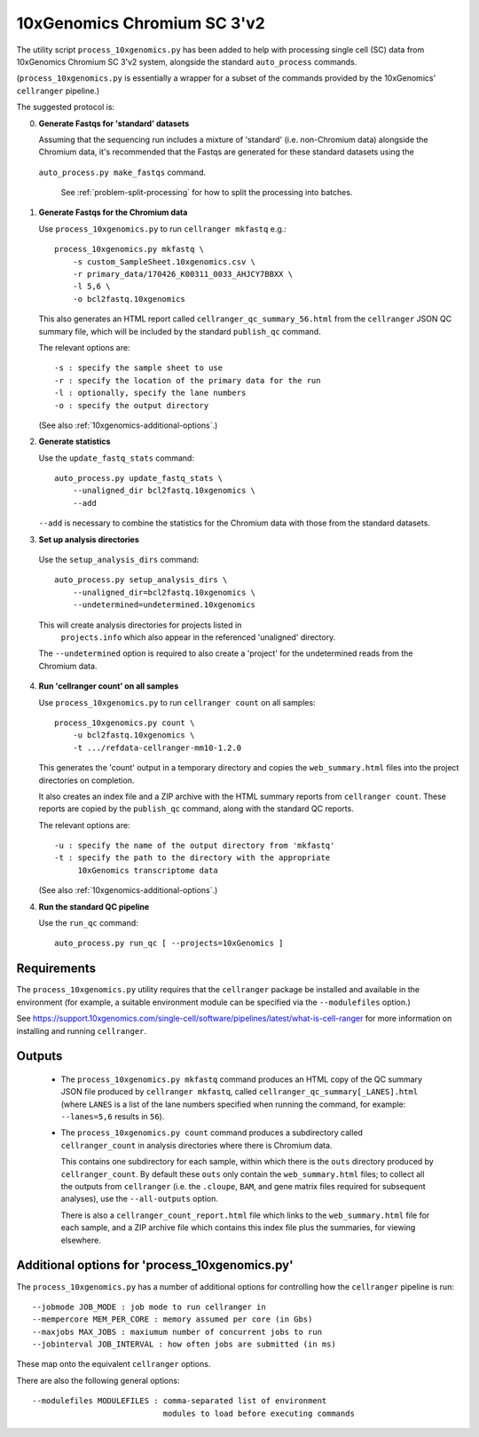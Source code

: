 10xGenomics Chromium SC 3'v2
============================

The utility script ``process_10xgenomics.py`` has been added to help with
processing single cell (SC) data from 10xGenomics Chromium SC 3'v2 system,
alongside the standard ``auto_process`` commands.

(``process_10xgenomics.py`` is essentially a wrapper for a subset of the
commands provided by the 10xGenomics' ``cellranger`` pipeline.)

The suggested protocol is:

0. **Generate Fastqs for 'standard' datasets**

   Assuming that the sequencing run includes a mixture of 'standard' (i.e.
   non-Chromium data) alongside the Chromium data, it's recommended that
   the Fastqs are generated for these standard datasets using the
  ``auto_process.py make_fastqs`` command.

   See :ref:`problem-split-processing` for how to split the
   processing into batches.

1. **Generate Fastqs for the Chromium data**

   Use ``process_10xgenomics.py`` to run ``cellranger mkfastq`` e.g.::

       process_10xgenomics.py mkfastq \
           -s custom_SampleSheet.10xgenomics.csv \
           -r primary_data/170426_K00311_0033_AHJCY7BBXX \
           -l 5,6 \
           -o bcl2fastq.10xgenomics

   This also generates an HTML report called ``cellranger_qc_summary_56.html``
   from the ``cellranger`` JSON QC summary file, which will be included by
   the standard ``publish_qc`` command.

   The relevant options are::

       -s : specify the sample sheet to use
       -r : specify the location of the primary data for the run
       -l : optionally, specify the lane numbers
       -o : specify the output directory

   (See also :ref:`10xgenomics-additional-options`.)

2. **Generate statistics**

   Use the ``update_fastq_stats`` command::

       auto_process.py update_fastq_stats \
           --unaligned_dir bcl2fastq.10xgenomics \
           --add

   ``--add`` is necessary to combine the statistics for the Chromium data
   with those from the standard datasets.

3. **Set up analysis directories**

  Use the ``setup_analysis_dirs`` command::

      auto_process.py setup_analysis_dirs \
          --unaligned_dir=bcl2fastq.10xgenomics \
          --undetermined=undetermined.10xgenomics

  This will create analysis directories for projects listed in
   ``projects.info`` which also appear in the referenced 'unaligned'
   directory.

  The ``--undetermined`` option is required to also create a 'project'
  for the undetermined reads from the Chromium data.

4. **Run 'cellranger count' on all samples**

   Use ``process_10xgenomics.py`` to run ``cellranger count`` on all
   samples::

       process_10xgenomics.py count \
           -u bcl2fastq.10xgenomics \
           -t .../refdata-cellranger-mm10-1.2.0

   This generates the 'count' output in a temporary directory and copies
   the ``web_summary.html`` files into the project directories on
   completion.

   It also creates an index file and a ZIP archive with the HTML summary
   reports from ``cellranger count``. These reports are copied by the
   ``publish_qc`` command, along with the standard QC reports.

   The relevant options are::

       -u : specify the name of the output directory from 'mkfastq'
       -t : specify the path to the directory with the appropriate
            10xGenomics transcriptome data

   (See also :ref:`10xgenomics-additional-options`.)

4. **Run the standard QC pipeline**

   Use the ``run_qc`` command::

      auto_process.py run_qc [ --projects=10xGenomics ]

.. _10xgenomics-requirements:

Requirements
------------

The ``process_10xgenomics.py`` utility requires that the ``cellranger``
package be installed and available in the environment (for example, a
suitable environment module can be specified via the ``--modulefiles``
option.)

See https://support.10xgenomics.com/single-cell/software/pipelines/latest/what-is-cell-ranger
for more information on installing and running ``cellranger``.

.. _10xgenomics-outputs:

Outputs
-------

 * The ``process_10xgenomics.py mkfastq`` command produces an HTML copy
   of the QC summary JSON file produced by ``cellranger mkfastq``,
   called ``cellranger_qc_summary[_LANES].html`` (where ``LANES`` is a
   list of the lane numbers specified when running the command, for
   example: ``--lanes=5,6`` results in ``56``).

 * The ``process_10xgenomics.py count`` command produces a subdirectory
   called ``cellranger_count`` in analysis directories where there is
   Chromium data.

   This contains one subdirectory for each sample, within which there is
   the ``outs`` directory produced by ``cellranger_count``. By default
   these ``outs`` only contain the ``web_summary.html`` files; to
   collect all the outputs from ``cellranger`` (i.e. the ``.cloupe``,
   ``BAM``, and gene matrix files required for subsequent analyses),
   use the ``--all-outputs`` option.

   There is also a ``cellranger_count_report.html`` file which links to
   the ``web_summary.html`` file for each sample, and a ZIP archive file
   which contains this index file plus the summaries, for viewing
   elsewhere.

.. _10xgenomics-additional-options:

Additional options for 'process_10xgenomics.py'
-----------------------------------------------

The ``process_10xgenomics.py`` has a number of additional options for
controlling how the ``cellranger`` pipeline is run::

    --jobmode JOB_MODE : job mode to run cellranger in
    --mempercore MEM_PER_CORE : memory assumed per core (in Gbs)
    --maxjobs MAX_JOBS : maxiumum number of concurrent jobs to run
    --jobinterval JOB_INTERVAL : how often jobs are submitted (in ms)

These map onto the equivalent ``cellranger`` options.

There are also the following general options::

   --modulefiles MODULEFILES : comma-separated list of environment
                               modules to load before executing commands


